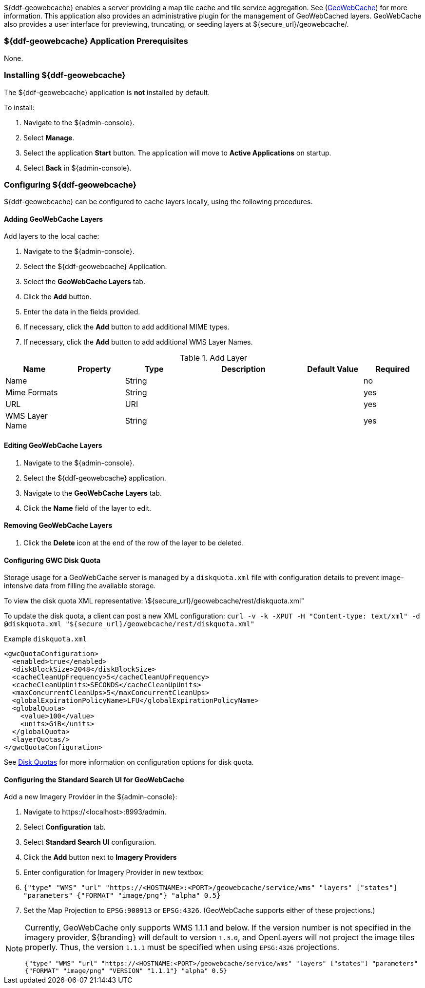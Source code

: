 
${ddf-geowebcache} enables a server providing a map tile cache and tile service aggregation.
See (http://geowebcache.org[GeoWebCache]) for more information.
This application also provides an administrative plugin for the management of GeoWebCached layers.
GeoWebCache also provides a user interface for previewing, truncating, or seeding layers at ${secure_url}/geowebcache/.

=== ${ddf-geowebcache} Application Prerequisites

None.

=== Installing ${ddf-geowebcache}

The ${ddf-geowebcache} application is *not* installed by default.

To install:

. Navigate to the ${admin-console}.
. Select *Manage*.
. Select the application *Start* button. The application will move to *Active Applications* on startup.
. Select *Back* in ${admin-console}.

=== Configuring ${ddf-geowebcache}

${ddf-geowebcache} can be configured to cache layers locally, using the following procedures.

==== Adding GeoWebCache Layers

Add layers to the local cache:

. Navigate to the ${admin-console}.
. Select the ${ddf-geowebcache} Application.
. Select the *GeoWebCache Layers* tab.
. Click the *Add* button.
. Enter the data in the fields provided.
. If necessary, click the *Add* button to add additional MIME types.
. If necessary, click the *Add* button to add additional WMS Layer Names.

.Add Layer
[cols="1,1m,1,2,1,1" options="header"]
|===
|Name
|Property
|Type
|Description
|Default Value
|Required

|Name
|
|String
|
|
|no

|Mime Formats
|
|String
|
|
|yes

|URL
|
|URI
|
|
|yes

|WMS Layer Name
|
|String
|
|
|yes

|===

==== Editing GeoWebCache Layers

. Navigate to the ${admin-console}.
. Select the ${ddf-geowebcache} application.
. Navigate to the *GeoWebCache Layers* tab.
. Click the *Name* field of the layer to edit.

==== Removing GeoWebCache Layers

. Click the *Delete* icon at the end of the row of the layer to be deleted.

==== Configuring GWC Disk Quota

Storage usage for a GeoWebCache server is managed by a `diskquota.xml` file with configuration details to prevent image-intensive data from filling the available storage.

To view the disk quota XML representative: \${secure_url}/geowebcache/rest/diskquota.xml"

To update the disk quota, a client can post a new XML configuration: `curl -v -k -XPUT -H "Content-type: text/xml" -d @diskquota.xml "${secure_url}/geowebcache/rest/diskquota.xml"`

.Example `diskquota.xml`
[source,xml,linenums]
----
<gwcQuotaConfiguration>
  <enabled>true</enabled>
  <diskBlockSize>2048</diskBlockSize>
  <cacheCleanUpFrequency>5</cacheCleanUpFrequency>
  <cacheCleanUpUnits>SECONDS</cacheCleanUpUnits>
  <maxConcurrentCleanUps>5</maxConcurrentCleanUps>
  <globalExpirationPolicyName>LFU</globalExpirationPolicyName>
  <globalQuota>
    <value>100</value>
    <units>GiB</units>
  </globalQuota>
  <layerQuotas/>
</gwcQuotaConfiguration>
----

See http://geowebcache.org/docs/current/configuration/diskquotas.html[Disk Quotas] for more information on configuration options for disk quota.

==== Configuring the Standard Search UI for GeoWebCache

Add a new Imagery Provider in the ${admin-console}:

. Navigate to \https://<localhost>:8993/admin.
. Select *Configuration* tab.
. Select *Standard Search UI* configuration.
. Click the *Add* button next to *Imagery Providers*
. Enter configuration for Imagery Provider in new textbox:
. `{"type" "WMS" "url" "https://<HOSTNAME>:<PORT>/geowebcache/service/wms" "layers" ["states"] "parameters" {"FORMAT" "image/png"} "alpha" 0.5}`
. Set the Map Projection to `EPSG:900913` or `EPSG:4326`. (GeoWebCache supports either of these projections.)

[NOTE]
====
Currently, GeoWebCache only supports WMS 1.1.1 and below. If the version number is not specified in the imagery provider, ${branding} will default to version `1.3.0`, and OpenLayers will not project the image tiles properly. Thus, the version `1.1.1` must be specified when using `EPSG:4326` projections.

`{"type" "WMS" "url" "https://<HOSTNAME:<PORT>/geowebcache/service/wms" "layers" ["states"] "parameters" {"FORMAT" "image/png" "VERSION" "1.1.1"} "alpha" 0.5}`
====
